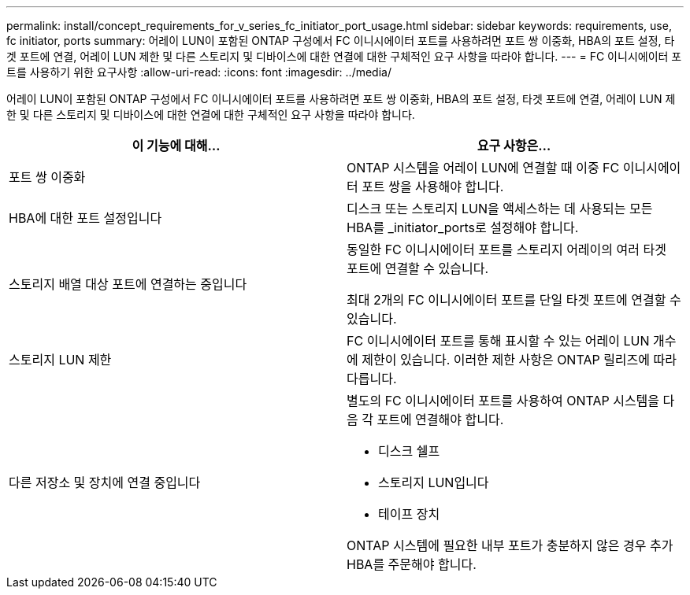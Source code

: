 ---
permalink: install/concept_requirements_for_v_series_fc_initiator_port_usage.html 
sidebar: sidebar 
keywords: requirements, use, fc initiator, ports 
summary: 어레이 LUN이 포함된 ONTAP 구성에서 FC 이니시에이터 포트를 사용하려면 포트 쌍 이중화, HBA의 포트 설정, 타겟 포트에 연결, 어레이 LUN 제한 및 다른 스토리지 및 디바이스에 대한 연결에 대한 구체적인 요구 사항을 따라야 합니다. 
---
= FC 이니시에이터 포트를 사용하기 위한 요구사항
:allow-uri-read: 
:icons: font
:imagesdir: ../media/


[role="lead"]
어레이 LUN이 포함된 ONTAP 구성에서 FC 이니시에이터 포트를 사용하려면 포트 쌍 이중화, HBA의 포트 설정, 타겟 포트에 연결, 어레이 LUN 제한 및 다른 스토리지 및 디바이스에 대한 연결에 대한 구체적인 요구 사항을 따라야 합니다.

|===
| 이 기능에 대해... | 요구 사항은... 


 a| 
포트 쌍 이중화
 a| 
ONTAP 시스템을 어레이 LUN에 연결할 때 이중 FC 이니시에이터 포트 쌍을 사용해야 합니다.



 a| 
HBA에 대한 포트 설정입니다
 a| 
디스크 또는 스토리지 LUN을 액세스하는 데 사용되는 모든 HBA를 _initiator_ports로 설정해야 합니다.



 a| 
스토리지 배열 대상 포트에 연결하는 중입니다
 a| 
동일한 FC 이니시에이터 포트를 스토리지 어레이의 여러 타겟 포트에 연결할 수 있습니다.

최대 2개의 FC 이니시에이터 포트를 단일 타겟 포트에 연결할 수 있습니다.



 a| 
스토리지 LUN 제한
 a| 
FC 이니시에이터 포트를 통해 표시할 수 있는 어레이 LUN 개수에 제한이 있습니다. 이러한 제한 사항은 ONTAP 릴리즈에 따라 다릅니다.



 a| 
다른 저장소 및 장치에 연결 중입니다
 a| 
별도의 FC 이니시에이터 포트를 사용하여 ONTAP 시스템을 다음 각 포트에 연결해야 합니다.

* 디스크 쉘프
* 스토리지 LUN입니다
* 테이프 장치


ONTAP 시스템에 필요한 내부 포트가 충분하지 않은 경우 추가 HBA를 주문해야 합니다.

|===